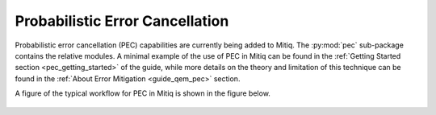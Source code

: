 .. pec:

*********************************************
Probabilistic Error Cancellation
*********************************************

Probabilistic error cancellation (PEC) capabilities are currently being added to Mitiq. The :py:mod:`pec` sub-package contains the relative modules. A minimal example of the use of PEC in Mitiq can be found in the :ref:`Getting Started section <pec_getting_started>` of the guide, while more details on the theory and limitation of this technique can be found in
the :ref:`About Error Mitigation <guide_qem_pec>` section.


A figure of the typical workflow for PEC in Mitiq is shown in the figure below.

.. figure:: ../img/pec_workflow2_steps.png
  :width: 400
  :alt: The PEC workflow in Mitiq is divided in two steps: Generating circuits and then performing the inference to obtain a noise mitigated expectation value.
    :figclass: align-center
    	The PEC workflow in Mitiq is divided in two steps: Generating circuits and then performing the inference to obtain a noise mitigated expectation value.
